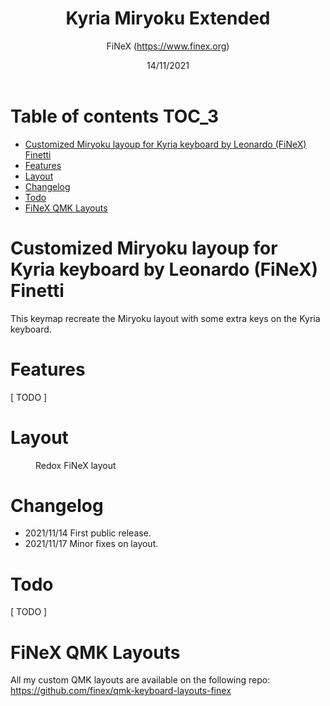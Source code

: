 #+TITLE: Kyria Miryoku Extended
#+AUTHOR: FiNeX (https://www.finex.org)
#+DATE: 14/11/2021
#+STARTUP: inlineimages

* Table of contents :TOC_3:
- [[#customized-miryoku-layoup-for-kyria-keyboard-by-leonardo-finex-finetti][Customized Miryoku layoup for Kyria keyboard by Leonardo (FiNeX) Finetti]]
- [[#features][Features]]
- [[#layout][Layout]]
- [[#changelog][Changelog]]
- [[#todo][Todo]]
- [[#finex-qmk-layouts][FiNeX QMK Layouts]]

* Customized Miryoku layoup for Kyria keyboard by Leonardo (FiNeX) Finetti
This keymap recreate the Miryoku layout with some extra keys on the Kyria keyboard.

* Features
[ TODO ]

* Layout
#+CAPTION: Redox FiNeX layout
[[https://raw.githubusercontent.com/finex/kyria-finex/main/finex-kyria-miryoku.png]]

* Changelog
- 2021/11/14
  First public release.
- 2021/11/17
  Minor fixes on layout.

* Todo
[ TODO ]

* FiNeX QMK Layouts
All my custom QMK layouts are available on the following repo:  https://github.com/finex/qmk-keyboard-layouts-finex
